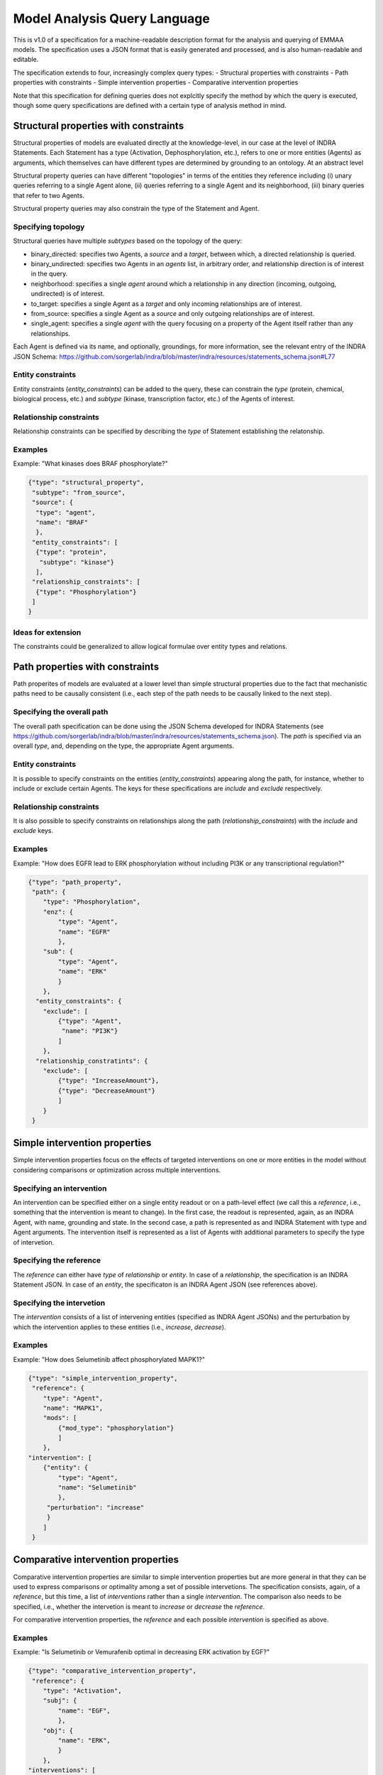 .. _maql:

Model Analysis Query Language
=============================

This is v1.0 of a specification for a machine-readable description format for
the analysis and querying of EMMAA models. The specification uses a JSON
format that is easily generated and processed, and is also human-readable
and editable.

The specification extends to four, increasingly complex query types:
- Structural properties with constraints
- Path properties with constraints
- Simple intervention properties
- Comparative intervention properties

Note that this specification for defining queries does not explcitly specify
the method by which the query is executed, though some query specifications are
defined with a certain type of analysis method in mind.

Structural properties with constraints
--------------------------------------
Structural properties of models are evaluated directly at the knowledge-level,
in our case at the level of INDRA Statements. Each Statement has a type
(Activation, Dephosphorylation, etc.), refers to one or more entities (Agents)
as arguments, which themselves can have different types are determined by
grounding to an ontology. At an abstract level

Structural property queries can have different "topologies" in terms of the
entities they reference including (i) unary queries referring to a single
Agent alone, (ii) queries referring to a single Agent and its neighborhood,
(iii) binary queries that refer to two Agents.

Structural property queries may also constrain the type of the Statement and
Agent.

Specifying topology
~~~~~~~~~~~~~~~~~~~
Structural queries have multiple *subtypes* based on the topology of the query:

- binary_directed: specifies two Agents, a *source* and a *target*, between
  which, a directed relationship is queried.
- binary_undirected: specifies two Agents in an *agents* list, in arbitrary
  order, and relationship direction is of interest in the query.
- neighborhood: specifies a single *agent* around which a relationship in
  any direction (incoming, outgoing, undirected) is of interest.
- to_target: specifies a single Agent as a *target* and only incoming
  relationships are of interest.
- from_source: specifies a single Agent as a *source* and only outgoing
  relationships are of interest.
- single_agent: specifies a single *agent* with the query focusing on a
  property of the Agent itself rather than any relationships.

Each Agent is defined via its name, and optionally, groundings, for more
information, see the relevant entry of the INDRA JSON Schema:
https://github.com/sorgerlab/indra/blob/master/indra/resources/statements_schema.json#L77

Entity constraints
~~~~~~~~~~~~~~~~~~
Entity constraints (*entity_constraints*) can be added to the query,
these can constrain the *type* (protein, chemical, biological process, etc.)
and *subtype* (kinase, transcription factor, etc.) of the Agents of interest.

Relationship constraints
~~~~~~~~~~~~~~~~~~~~~~~~
Relationship constraints can be specified by describing the *type* of Statement
establishing the relatonship.

Examples
~~~~~~~~

Example: "What kinases does BRAF phosphorylate?"

.. code-block:: json

  {"type": "structural_property",
   "subtype": "from_source",
   "source": {
    "type": "agent",
    "name": "BRAF"
    },
   "entity_constraints": [
    {"type": "protein",
     "subtype": "kinase"}
    ],
   "relationship_constraints": [
    {"type": "Phosphorylation"}
   ]
  }

Ideas for extension
~~~~~~~~~~~~~~~~~~~
The constraints could be generalized to allow logical formulae over entity
types and relations.

Path properties with constraints
--------------------------------
Path properites of models are evaluated at a lower level than simple
structural properties due to the fact that mechanistic paths need to
be causally consistent (i.e., each step of the path needs to be causally
linked to the next step).

Specifying the overall path
~~~~~~~~~~~~~~~~~~~~~~~~~~~
The overall path specification can be done using the JSON Schema developed
for INDRA Statements (see https://github.com/sorgerlab/indra/blob/master/indra/resources/statements_schema.json).
The *path* is specified via an overall *type*, and, depending on the type,
the appropriate Agent arguments.

Entity constraints
~~~~~~~~~~~~~~~~~~
It is possible to specify constraints on the entities (*entity_constraints*)
appearing along the path, for instance, whether to include or exclude
certain Agents. The keys for these specifications are *include* and
*exclude* respectively.

Relationship constraints
~~~~~~~~~~~~~~~~~~~~~~~~
It is also possible to specify constraints on relationships along the path
(*relationship_constraints*) with the *include* and
*exclude* keys.

Examples
~~~~~~~~
Example: "How does EGFR lead to ERK phosphorylation without including
PI3K or any transcriptional regulation?"

.. code-block:: json

    {"type": "path_property",
     "path": {
        "type": "Phosphorylation",
        "enz": {
            "type": "Agent",
            "name": "EGFR"
            },
        "sub": {
            "type": "Agent",
            "name": "ERK"
            }
        },
      "entity_constraints": {
        "exclude": [
            {"type": "Agent",
             "name": "PI3K"}
            ]
        },
      "relationship_constratints": {
        "exclude": [
            {"type": "IncreaseAmount"},
            {"type": "DecreaseAmount"}
            ]
        }
     }

Simple intervention properties
------------------------------
Simple intervention properties focus on the effects of targeted interventions
on one or more entities in the model without considering comparisons or
optimization across multiple interventions.

Specifying an intervention
~~~~~~~~~~~~~~~~~~~~~~~~~~
An intervention can be specified either on a single entity readout or on a
path-level effect (we call this a *reference*, i.e., something that the
intervention is meant to change). In the first case, the readout is
represented, again, as an INDRA Agent, with name, grounding and state. In the
second case, a path is represented as and INDRA Statement with type and Agent
arguments.  The intervention itself is represented as a list of Agents with
additional parameters to specify the type of intervetion.

Specifying the reference
~~~~~~~~~~~~~~~~~~~~~~~~
The *reference* can either have *type* of  *relationship* or *entity*. In case
of a *relationship*, the specification is an INDRA Statement JSON. In case
of an *entity*, the specificaton is an INDRA Agent JSON (see references above).

Specifying the intervetion
~~~~~~~~~~~~~~~~~~~~~~~~~~
The *intervention* consists of a list of intervening entities (specified as
INDRA Agent JSONs) and the perturbation by which the intervention applies to
these entities (i.e., *increase*, *decrease*).

Examples
~~~~~~~~
Example: "How does Selumetinib affect phosphorylated MAPK1?"

.. code-block:: json

    {"type": "simple_intervention_property",
     "reference": {
        "type": "Agent",
        "name": "MAPK1",
        "mods": [
            {"mod_type": "phosphorylation"}
            ]
        },
    "intervention": [
        {"entity": {
            "type": "Agent",
            "name": "Selumetinib"
            },
         "perturbation": "increase"
         }
        ]
     }


Comparative intervention properties
-----------------------------------
Comparative intervention properties are similar to simple intervention
properties but are more general in that they can be used to express
comparisons or optimality among a set of possible intervetions.
The specification consists, again, of a *reference*, but this time, a list
of *interventions* rather than a single *intervention*. The comparison
also needs to be specified, i.e., whether the intervetion is meant to
*increase* or *decrease* the *reference*.

For comparative intervention properties, the *reference* and each possible
*intervention* is specified as above.

Examples
~~~~~~~~
Example: "Is Selumetinib or Vemurafenib optimal in decreasing ERK activation by
EGF?"

.. code-block:: json

    {"type": "comparative_intervention_property",
     "reference": {
        "type": "Activation",
        "subj": {
            "name": "EGF",
            },
        "obj": {
            "name": "ERK",
            }
        },
    "interventions": [
        [{"entity": {
            "type": "Agent",
            "name": "Selumetinib"
            },
         "perturbation": "increase"
         }],
        [{"entity": {
            "type": "Agent",
            "name": "Vemurafenib"
            },
         "perturbation": "increase"
         }]
        ],
      "comparison": "increase"
     }

